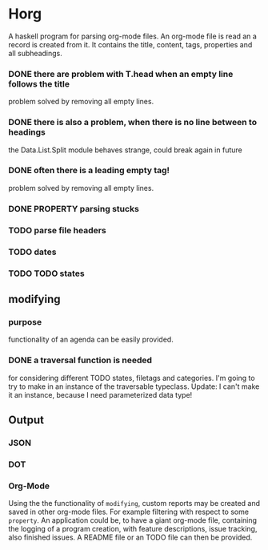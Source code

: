 #+FILETAGS: :test: 
* Horg
  :program:
  A haskell program for parsing org-mode files. An org-mode file is read an
  a record is created from it. It contains the title, content, tags, 
  properties and all subheadings.
** parsing
   :PROPERTIES:
   :myproperty: a property value
   :anotherproperty: another property value
   :END:
*** DONE there are problem with T.head when an empty line follows the title
    problem solved by removing all empty lines.
*** DONE there is also a problem, when there is no line between to headings
    the Data.List.Split module behaves strange, could break again in future
*** DONE often there is a leading empty tag!
    problem solved by removing all empty lines.
*** DONE PROPERTY parsing stucks
*** TODO parse file headers
*** TODO dates
*** TODO TODO states
** modifying
*** purpose
    functionality of an agenda can be easily provided.
*** DONE a traversal function is needed
    for considering different TODO states, filetags and categories. I'm going 
    to try to make in an instance of the traversable typeclass.
    Update:
    I can't make it an instance, because I need parameterized data type!
** Output
*** JSON
*** DOT
*** Org-Mode
    Using the the functionality of =modifying=, custom reports may be created 
    and saved in other org-mode files. For example filtering with respect to 
    some =property=. An application could be, to have a giant org-mode file, 
    containing the logging of a program creation, with feature descriptions, 
    issue tracking, also finished issues. A README file or an TODO file can 
    then be provided.
